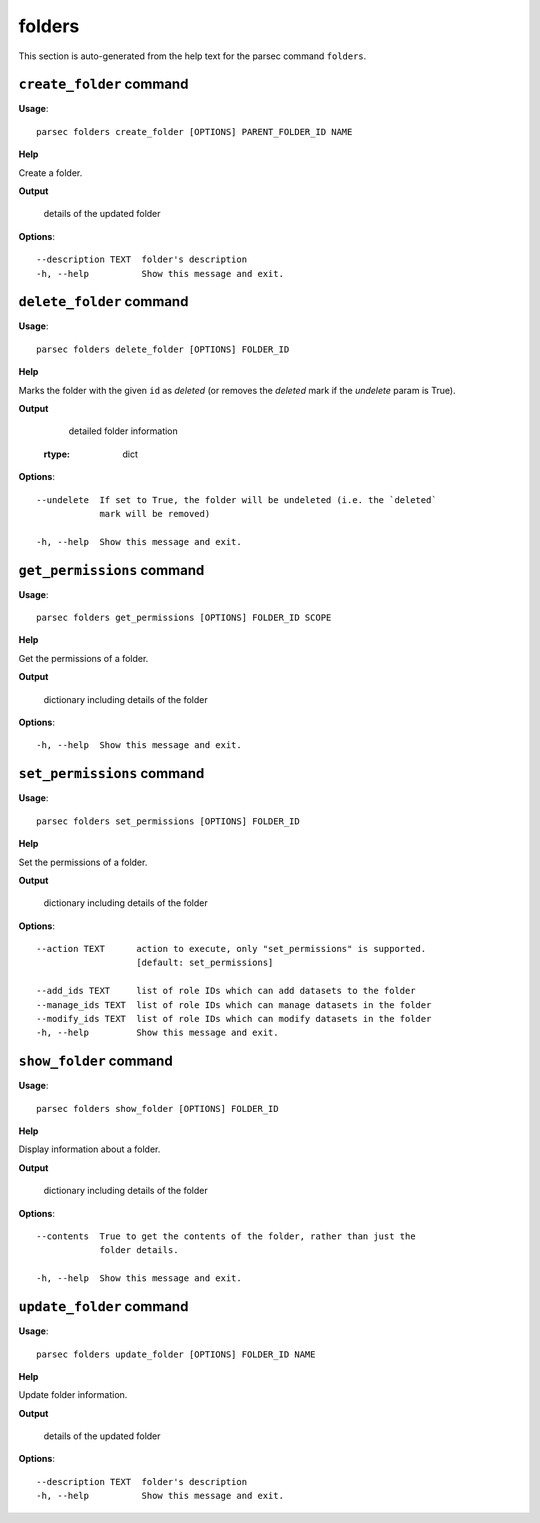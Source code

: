 folders
=======

This section is auto-generated from the help text for the parsec command
``folders``.


``create_folder`` command
-------------------------

**Usage**::

    parsec folders create_folder [OPTIONS] PARENT_FOLDER_ID NAME

**Help**

Create a folder.


**Output**


    details of the updated folder
    
**Options**::


      --description TEXT  folder's description
      -h, --help          Show this message and exit.
    

``delete_folder`` command
-------------------------

**Usage**::

    parsec folders delete_folder [OPTIONS] FOLDER_ID

**Help**

Marks the folder with the given ``id`` as `deleted` (or removes the `deleted` mark if the `undelete` param is True).


**Output**


    detailed folder information
   :rtype: dict
    
**Options**::


      --undelete  If set to True, the folder will be undeleted (i.e. the `deleted`
                  mark will be removed)
    
      -h, --help  Show this message and exit.
    

``get_permissions`` command
---------------------------

**Usage**::

    parsec folders get_permissions [OPTIONS] FOLDER_ID SCOPE

**Help**

Get the permissions of a folder.


**Output**


    dictionary including details of the folder
    
**Options**::


      -h, --help  Show this message and exit.
    

``set_permissions`` command
---------------------------

**Usage**::

    parsec folders set_permissions [OPTIONS] FOLDER_ID

**Help**

Set the permissions of a folder.


**Output**


    dictionary including details of the folder
    
**Options**::


      --action TEXT      action to execute, only "set_permissions" is supported.
                         [default: set_permissions]
    
      --add_ids TEXT     list of role IDs which can add datasets to the folder
      --manage_ids TEXT  list of role IDs which can manage datasets in the folder
      --modify_ids TEXT  list of role IDs which can modify datasets in the folder
      -h, --help         Show this message and exit.
    

``show_folder`` command
-----------------------

**Usage**::

    parsec folders show_folder [OPTIONS] FOLDER_ID

**Help**

Display information about a folder.


**Output**


    dictionary including details of the folder
    
**Options**::


      --contents  True to get the contents of the folder, rather than just the
                  folder details.
    
      -h, --help  Show this message and exit.
    

``update_folder`` command
-------------------------

**Usage**::

    parsec folders update_folder [OPTIONS] FOLDER_ID NAME

**Help**

Update folder information.


**Output**


    details of the updated folder
    
**Options**::


      --description TEXT  folder's description
      -h, --help          Show this message and exit.
    
